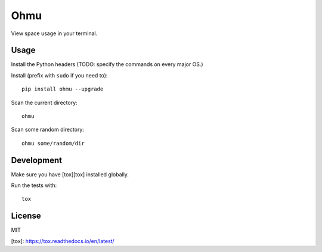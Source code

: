 Ohmu
====

View space usage in your terminal.

.. image:: https://img.shields.io/travis/paul-nechifor/ohmu.svg?style=flat-square
    :target: https://travis-ci.org/paul-nechifor/ohmu

.. image:: https://img.shields.io/codecov/c/github/paul-nechifor/ohmu.svg?style=flat-square
    :target: https://codecov.io/github/paul-nechifor/ohmu

.. image:: https://img.shields.io/pypi/v/ohmu.svg?style=flat-square
    :target: https://pypi.python.org/pypi/ohmu

.. image:: https://img.shields.io/pypi/dm/ohmu.svg?style=flat-square
    :target: https://pypi.python.org/pypi/ohmu

.. image:: https://img.shields.io/pypi/l/ohmu.svg?style=flat-square
    :target: http://opensource.org/licenses/MIT

.. image:: animation.gif

Usage
-----

Install the Python headers (TODO: specify the commands on every major OS.)

Install (prefix with ``sudo`` if you need to)::

    pip install ohmu --upgrade

Scan the current directory::

    ohmu

Scan some random directory::

    ohmu some/random/dir

Development
-----------

Make sure you have [tox][tox] installed globally.

Run the tests with::

    tox

License
-------

MIT

[tox]: https://tox.readthedocs.io/en/latest/
